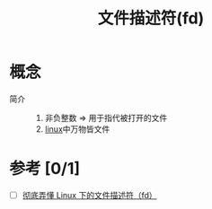 :PROPERTIES:
:ID:       642dbcb1-86f4-466a-9938-cb074939db43
:END:
#+title: 文件描述符(fd)

* 概念
- 简介 ::
  1. 非负整数 => 用于指代被打开的文件
  2. [[id:ec7aef91-2628-4ba9-b300-16652314877f][linux]]中万物皆文件

* 参考 [0/1]
- [ ] [[https://yushuaige.github.io/2020/08/14/%E5%BD%BB%E5%BA%95%E5%BC%84%E6%87%82%20Linux%20%E4%B8%8B%E7%9A%84%E6%96%87%E4%BB%B6%E6%8F%8F%E8%BF%B0%E7%AC%A6%EF%BC%88fd%EF%BC%89/][彻底弄懂 Linux 下的文件描述符（fd）]]

